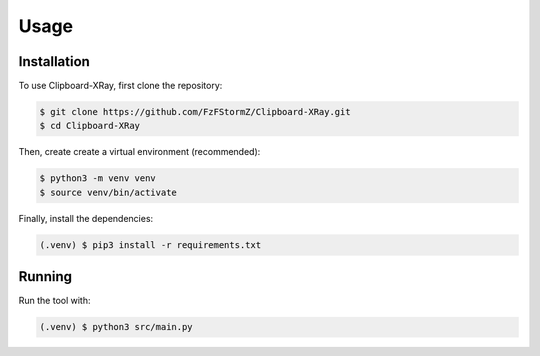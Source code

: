 Usage
=====

Installation
------------

To use Clipboard-XRay, first clone the repository:

.. code-block:: console

   $ git clone https://github.com/FzFStormZ/Clipboard-XRay.git
   $ cd Clipboard-XRay

Then, create create a virtual environment (recommended):

.. code-block:: console

   $ python3 -m venv venv
   $ source venv/bin/activate

Finally, install the dependencies:

.. code-block:: console

   (.venv) $ pip3 install -r requirements.txt


Running
------------

Run the tool with:

.. code-block:: console

   (.venv) $ python3 src/main.py
